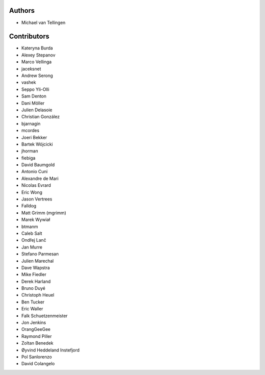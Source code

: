 Authors
=======
* Michael van Tellingen

Contributors
============

* Kateryna Burda
* Alexey Stepanov
* Marco Vellinga
* jaceksnet
* Andrew Serong
* vashek
* Seppo Yli-Olli
* Sam Denton
* Dani Möller
* Julien Delasoie
* Christian González
* bjarnagin
* mcordes
* Joeri Bekker
* Bartek Wójcicki
* jhorman
* fiebiga
* David Baumgold
* Antonio Cuni
* Alexandre de Mari
* Nicolas Evrard
* Eric Wong
* Jason Vertrees
* Falldog
* Matt Grimm (mgrimm)
* Marek Wywiał
* btmanm
* Caleb Salt
* Ondřej Lanč
* Jan Murre
* Stefano Parmesan
* Julien Marechal
* Dave Wapstra
* Mike Fiedler
* Derek Harland
* Bruno Duyé
* Christoph Heuel
* Ben Tucker
* Eric Waller
* Falk Schuetzenmeister
* Jon Jenkins
* OrangGeeGee
* Raymond Piller
* Zoltan Benedek
* Øyvind Heddeland Instefjord
* Pol Sanlorenzo
* David Colangelo
